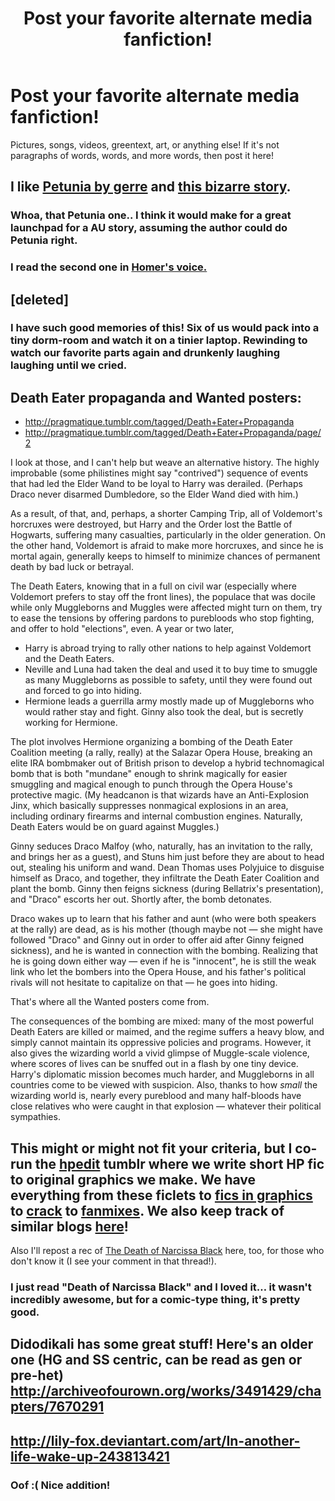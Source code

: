 #+TITLE: Post your favorite alternate media fanfiction!

* Post your favorite alternate media fanfiction!
:PROPERTIES:
:Author: boomberrybella
:Score: 18
:DateUnix: 1438216131.0
:DateShort: 2015-Jul-30
:FlairText: Request
:END:
Pictures, songs, videos, greentext, art, or anything else! If it's not paragraphs of words, words, and more words, then post it here!


** I like [[http://gerre.deviantart.com/art/petunia-90865435][Petunia by gerre]] and [[https://i.imgur.com/fbJQp.jpg][this bizarre story]].
:PROPERTIES:
:Author: boomberrybella
:Score: 12
:DateUnix: 1438216322.0
:DateShort: 2015-Jul-30
:END:

*** Whoa, that Petunia one.. I think it would make for a great launchpad for a AU story, assuming the author could do Petunia right.
:PROPERTIES:
:Score: 7
:DateUnix: 1438232117.0
:DateShort: 2015-Jul-30
:END:


*** I read the second one in [[https://www.youtube.com/watch?v=geHqnV4Mk_4][Homer's voice.]]
:PROPERTIES:
:Author: OutOfNiceUsernames
:Score: 5
:DateUnix: 1438221986.0
:DateShort: 2015-Jul-30
:END:


** [deleted]
:PROPERTIES:
:Score: 5
:DateUnix: 1438233095.0
:DateShort: 2015-Jul-30
:END:

*** I have such good memories of this! Six of us would pack into a tiny dorm-room and watch it on a tinier laptop. Rewinding to watch our favorite parts again and drunkenly laughing laughing until we cried.
:PROPERTIES:
:Author: boomberrybella
:Score: 3
:DateUnix: 1438272907.0
:DateShort: 2015-Jul-30
:END:


** Death Eater propaganda and Wanted posters:

- [[http://pragmatique.tumblr.com/tagged/Death+Eater+Propaganda]]
- [[http://pragmatique.tumblr.com/tagged/Death+Eater+Propaganda/page/2]]

I look at those, and I can't help but weave an alternative history. The highly improbable (some philistines might say "contrived") sequence of events that had led the Elder Wand to be loyal to Harry was derailed. (Perhaps Draco never disarmed Dumbledore, so the Elder Wand died with him.)

As a result, of that, and, perhaps, a shorter Camping Trip, all of Voldemort's horcruxes were destroyed, but Harry and the Order lost the Battle of Hogwarts, suffering many casualties, particularly in the older generation. On the other hand, Voldemort is afraid to make more horcruxes, and since he is mortal again, generally keeps to himself to minimize chances of permanent death by bad luck or betrayal.

The Death Eaters, knowing that in a full on civil war (especially where Voldemort prefers to stay off the front lines), the populace that was docile while only Muggleborns and Muggles were affected might turn on them, try to ease the tensions by offering pardons to purebloods who stop fighting, and offer to hold "elections", even. A year or two later,

- Harry is abroad trying to rally other nations to help against Voldemort and the Death Eaters.
- Neville and Luna had taken the deal and used it to buy time to smuggle as many Muggleborns as possible to safety, until they were found out and forced to go into hiding.
- Hermione leads a guerrilla army mostly made up of Muggleborns who would rather stay and fight. Ginny also took the deal, but is secretly working for Hermione.

The plot involves Hermione organizing a bombing of the Death Eater Coalition meeting (a rally, really) at the Salazar Opera House, breaking an elite IRA bombmaker out of British prison to develop a hybrid technomagical bomb that is both "mundane" enough to shrink magically for easier smuggling and magical enough to punch through the Opera House's protective magic. (My headcanon is that wizards have an Anti-Explosion Jinx, which basically suppresses nonmagical explosions in an area, including ordinary firearms and internal combustion engines. Naturally, Death Eaters would be on guard against Muggles.)

Ginny seduces Draco Malfoy (who, naturally, has an invitation to the rally, and brings her as a guest), and Stuns him just before they are about to head out, stealing his uniform and wand. Dean Thomas uses Polyjuice to disguise himself as Draco, and together, they infiltrate the Death Eater Coalition and plant the bomb. Ginny then feigns sickness (during Bellatrix's presentation), and "Draco" escorts her out. Shortly after, the bomb detonates.

Draco wakes up to learn that his father and aunt (who were both speakers at the rally) are dead, as is his mother (though maybe not --- she might have followed "Draco" and Ginny out in order to offer aid after Ginny feigned sickness), and he is wanted in connection with the bombing. Realizing that he is going down either way --- even if he is "innocent", he is still the weak link who let the bombers into the Opera House, and his father's political rivals will not hesitate to capitalize on that --- he goes into hiding.

That's where all the Wanted posters come from.

The consequences of the bombing are mixed: many of the most powerful Death Eaters are killed or maimed, and the regime suffers a heavy blow, and simply cannot maintain its oppressive policies and programs. However, it also gives the wizarding world a vivid glimpse of Muggle-scale violence, where scores of lives can be snuffed out in a flash by one tiny device. Harry's diplomatic mission becomes much harder, and Muggleborns in all countries come to be viewed with suspicion. Also, thanks to how /small/ the wizarding world is, nearly every pureblood and many half-bloods have close relatives who were caught in that explosion --- whatever their political sympathies.
:PROPERTIES:
:Author: turbinicarpus
:Score: 7
:DateUnix: 1438258297.0
:DateShort: 2015-Jul-30
:END:


** This might or might not fit your criteria, but I co-run the [[http://hpedit.tumblr.com/][hpedit]] tumblr where we write short HP fic to original graphics we make. We have everything from these ficlets to [[http://hpedit.tumblr.com/tagged/visual%20story][fics in graphics]] to [[http://hpedit.tumblr.com/tagged/universe%3A-say-crack-again][crack]] to [[http://hpedit.tumblr.com/tagged/mix][fanmixes]]. We also keep track of similar blogs [[http://hpedit.tumblr.com/post/92006589335/beautiful-blog-i-was-just-wondering-if-you-knew][here]]!

Also I'll repost a rec of [[https://www.reddit.com/r/HPfanfiction/comments/2h6xjq/i_have_a_copy_of_the_death_of_narcissa_black_by/][The Death of Narcissa Black]] here, too, for those who don't know it (I see your comment in that thread!).
:PROPERTIES:
:Author: someorangegirl
:Score: 7
:DateUnix: 1438217847.0
:DateShort: 2015-Jul-30
:END:

*** I just read "Death of Narcissa Black" and I loved it... it wasn't incredibly awesome, but for a comic-type thing, it's pretty good.
:PROPERTIES:
:Author: Karinta
:Score: 4
:DateUnix: 1438277582.0
:DateShort: 2015-Jul-30
:END:


** Didodikali has some great stuff! Here's an older one (HG and SS centric, can be read as gen or pre-het) [[http://archiveofourown.org/works/3491429/chapters/7670291]]
:PROPERTIES:
:Author: hurathixet
:Score: 3
:DateUnix: 1438224454.0
:DateShort: 2015-Jul-30
:END:


** [[http://lily-fox.deviantart.com/art/In-another-life-wake-up-243813421]]
:PROPERTIES:
:Author: orangedarkchocolate
:Score: 6
:DateUnix: 1438271853.0
:DateShort: 2015-Jul-30
:END:

*** Oof :( Nice addition!
:PROPERTIES:
:Author: boomberrybella
:Score: 3
:DateUnix: 1438273101.0
:DateShort: 2015-Jul-30
:END:
